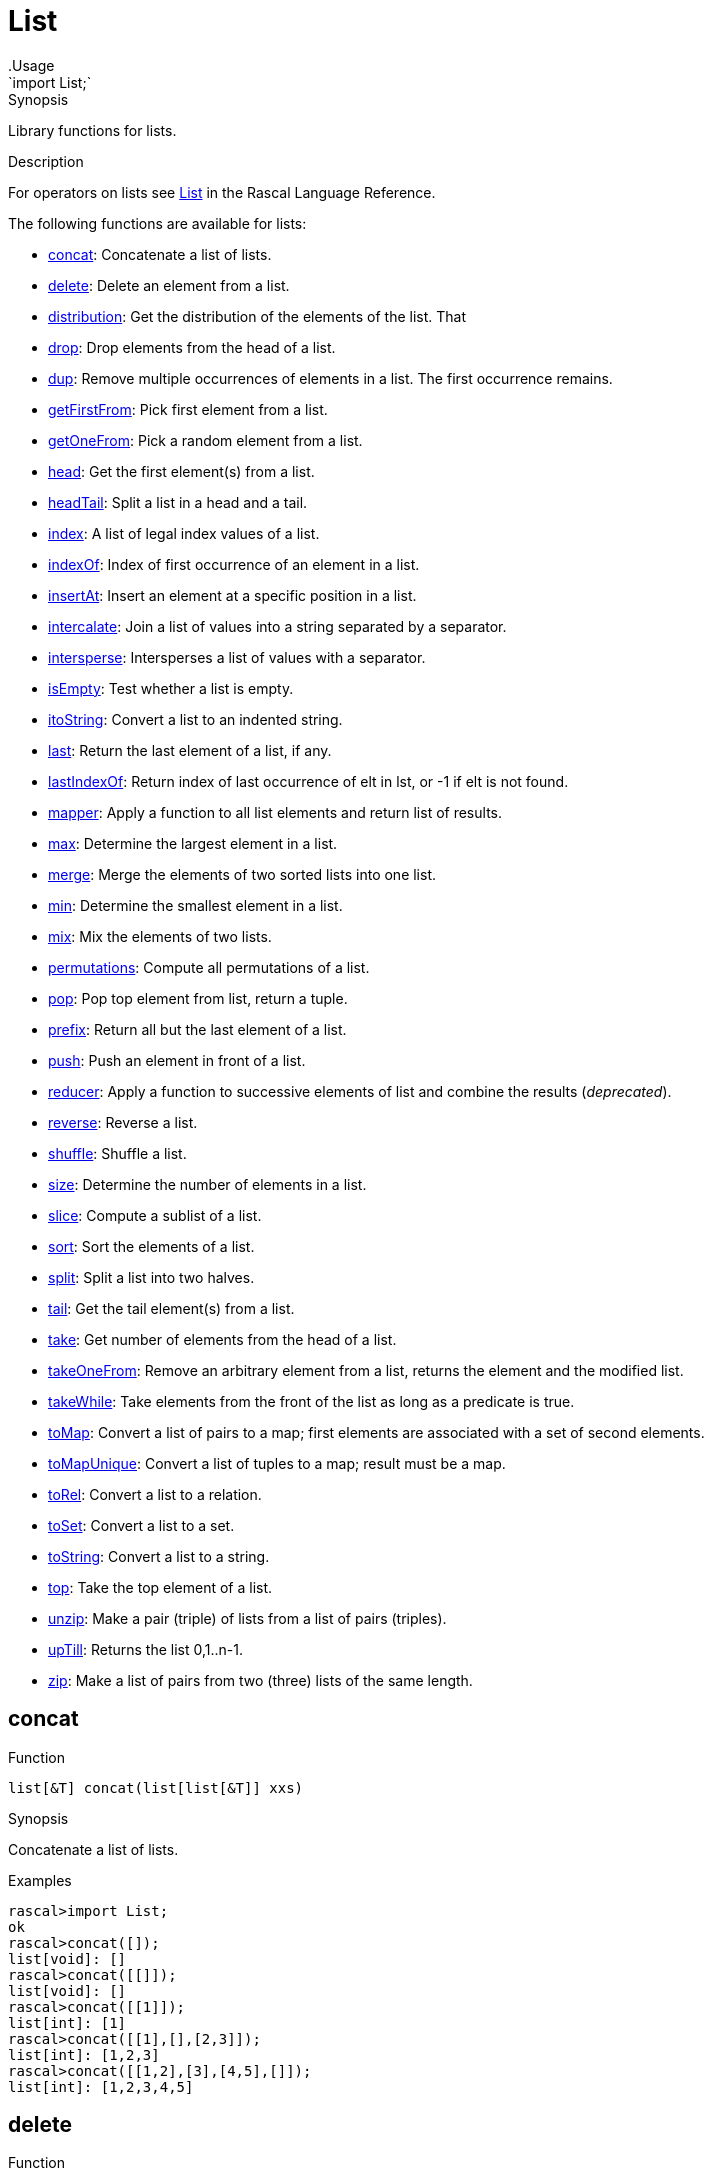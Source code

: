
[[analysis-AnyModule]]


[[analysis-List]]
# List
:concept: analysis/AnyModule
.Usage
`import List;`



.Synopsis
Library functions for lists.

.Description

For operators on lists see link:{RascalLang}#Values-List[List] in the Rascal Language Reference.

The following functions are available for lists:



* <<List-concat,concat>>: Concatenate a list of lists.
      
* <<List-delete,delete>>: Delete an element from a list.
      
* <<List-distribution,distribution>>: Get the distribution of the elements of the list. That
      
* <<List-drop,drop>>: Drop elements from the head of a list.
      
* <<List-dup,dup>>: Remove multiple occurrences of elements in a list. The first occurrence remains.
      
* <<List-getFirstFrom,getFirstFrom>>: Pick first element from a list.
      
* <<List-getOneFrom,getOneFrom>>: Pick a random element from a list.
      
* <<List-head,head>>: Get the first element(s) from a list.
      
* <<List-headTail,headTail>>: Split a list in a head and a tail.
      
* <<List-index,index>>: A list of legal index values of a list.
      
* <<List-indexOf,indexOf>>: Index of first occurrence of an element in a list.
      
* <<List-insertAt,insertAt>>: Insert an element at a specific position in a list.
      
* <<List-intercalate,intercalate>>: Join a list of values into a string separated by a separator.
      
* <<List-intersperse,intersperse>>: Intersperses a list of values with a separator.
      
* <<List-isEmpty,isEmpty>>: Test whether a list is empty.
      
* <<List-itoString,itoString>>: Convert a list to an indented string.
      
* <<List-last,last>>: Return the last element of a list, if any.
      
* <<List-lastIndexOf,lastIndexOf>>: Return index of last occurrence of elt in lst, or -1 if elt is not found.
      
* <<List-mapper,mapper>>: Apply a function to all list elements and return list of results.
      
* <<List-max,max>>: Determine the largest element in a list.
      
* <<List-merge,merge>>: Merge the elements of two sorted lists into one list.
      
* <<List-min,min>>: Determine the smallest element in a list.
      
* <<List-mix,mix>>: Mix the elements of two lists.
      
* <<List-permutations,permutations>>: Compute all permutations of a list.
      
* <<List-pop,pop>>: Pop top element from list, return a tuple.
      
* <<List-prefix,prefix>>: Return all but the last element of a list.
      
* <<List-push,push>>: Push an element in front of a list.
      
* <<List-reducer,reducer>>: Apply a function to successive elements of list and combine the results (__deprecated__).
      
* <<List-reverse,reverse>>: Reverse a list.
      
* <<List-shuffle,shuffle>>: Shuffle a list.
      
* <<List-size,size>>: Determine the number of elements in a list.
      
* <<List-slice,slice>>: Compute a sublist of a list.
      
* <<List-sort,sort>>: Sort the elements of a list.
      
* <<List-split,split>>: Split a list into two halves.
      
* <<List-tail,tail>>: Get the tail element(s) from a list.
      
* <<List-take,take>>: Get number of elements from the head of a list.
      
* <<List-takeOneFrom,takeOneFrom>>: Remove an arbitrary element from a list, returns the element and the modified list.
      
* <<List-takeWhile,takeWhile>>: Take elements from the front of the list as long as a predicate is true.
      
* <<List-toMap,toMap>>: Convert a list of pairs to a map; first elements are associated with a set of second elements.
      
* <<List-toMapUnique,toMapUnique>>: Convert a list of tuples to a map; result must be a map.
      
* <<List-toRel,toRel>>: Convert a list to a relation.
      
* <<List-toSet,toSet>>: Convert a list to a set.
      
* <<List-toString,toString>>: Convert a list to a string.
      
* <<List-top,top>>: Take the top element of a list.
      
* <<List-unzip,unzip>>: Make a pair (triple) of lists from a list of pairs (triples).
      
* <<List-upTill,upTill>>: Returns the list 0,1..n-1.
      
* <<List-zip,zip>>: Make a list of pairs from two (three) lists of the same length.
      

[[List-concat]]
## concat

.Function 
`list[&T] concat(list[list[&T]] xxs)`


.Synopsis
Concatenate a list of lists.

.Examples
[source,rascal-shell]
----
rascal>import List;
ok
rascal>concat([]);
list[void]: []
rascal>concat([[]]);
list[void]: []
rascal>concat([[1]]);
list[int]: [1]
rascal>concat([[1],[],[2,3]]);
list[int]: [1,2,3]
rascal>concat([[1,2],[3],[4,5],[]]);
list[int]: [1,2,3,4,5]
----



[[List-delete]]
## delete

.Function 
`list[&T] delete(list[&T] lst, int n)`


.Synopsis
Delete an element from a list.

.Description
Delete the `n`-th element from a list. A new list without the `n`-th element is returned as result.
The `IndexOutOfBounds` exception is thrown when n is not a valid index.

.Examples
[source,rascal-shell]
----
rascal>import List;
ok
rascal>delete([1, 2, 3], 1);
list[int]: [1,3]
rascal>delete(["zebra", "elephant", "snake", "owl"], 2);
list[str]: ["zebra","elephant","owl"]
----


[[List-distribution]]
## distribution

.Function 
`map[&T element, int occurs] distribution(list[&T] lst)`


.Synopsis
Get the distribution of the elements of the list. That
is how often does each element occur in the list? 

.Examples
[source,rascal-shell]
----
rascal>import List;
ok
rascal>distribution([4,4,4,3,1,2,1,1,3,4]);
map[int, int]: (1:3,3:2,2:1,4:4)
----



[[List-drop]]
## drop

.Function 
`list[&T] drop(int n, list[&T] lst)`


.Synopsis
Drop elements from the head of a list.

.Description
Drop `n` elements (or `size(lst)` elements if `size(lst) < n`) from the head of `lst`.
See <<List-take>> to get elements from the head of a list].

.Examples
[source,rascal-shell]
----
rascal>import List;
ok
rascal>drop(2, [5, 1, 7, 3]);
list[int]: [7,3]
rascal>drop(10, [5, 1, 7, 3]);
list[void]: []
rascal>drop(2, ["zebra", "elephant", "snake", "owl"]);
list[str]: ["snake","owl"]
----



[[List-dup]]
## dup

.Function 
`list[&T] dup(list[&T] lst)`


.Synopsis
Remove multiple occurrences of elements in a list. The first occurrence remains.

.Examples
[source,rascal-shell]
----
rascal>import List;
ok
rascal>dup([3, 1, 5, 3, 1, 7, 1, 2]);
list[int]: [3,1,5,7,2]
----


[[List-getFirstFrom]]
## getFirstFrom

.Function 
`&T getFirstFrom(list[&T] lst)`


.Synopsis
Pick first element from a list.

.Description
Get the first element from a list. As opposed to <<List-getOneFrom>> this function always returns the same (first) list element.



[[List-getOneFrom]]
## getOneFrom

.Function 
`&T getOneFrom(list[&T] lst)`


.Synopsis
Pick a random element from a list.

.Description
Get an arbitrary element from a list. See <<List-takeOneFrom>> for a function that also removes the selected element.

.Examples
[source,rascal-shell]
----
rascal>import List;
ok
rascal>getOneFrom(["zebra", "elephant", "snake", "owl"]);
str: "owl"
rascal>getOneFrom(["zebra", "elephant", "snake", "owl"]);
str: "snake"
rascal>getOneFrom(["zebra", "elephant", "snake", "owl"]);
str: "snake"
----


[[List-head]]
## head

.Function 
* `&T head(list[&T] lst) throws EmptyList`
          * `list[&T] head(list[&T] lst, int n) throws IndexOutOfBounds`
          


.Synopsis
Get the first element(s) from a list.

.Description

* Returns the first element of a list or throws `EmptyList` when the list is empty. 
  This is identical to <<top>>.
* Returns the first `n` elements of a list or throws `IndexOutOfBounds` when the list is too short. 
  This is similar to <<take>>.

.Examples
[source,rascal-shell-error]
----
rascal>import List;
ok
----
Get the first element:
[source,rascal-shell-error]
----
rascal>head([1, 2, 3]);
int: 1
rascal>head(["zebra", "elephant", "snake", "owl"]);
str: "zebra"
----
An exception is thrown when taking the head of an empty list:
[source,rascal-shell-error]
----
rascal>head([]);
EmptyList()
Call stack (most recent first):
	head([], {}) at |std:///List.rsc|(3617,1019,<156,0>,<195,51>)
	main([]) at |test-modules:///ConsoleInput.rsc|(49,8,<4,15>,<4,23>)

ok
----
Get the first n elements:
[source,rascal-shell-error]
----
rascal>head([1, 2, 3, 4], 2);
list[int]: [1,2]
rascal>head(["zebra", "elephant", "snake", "owl"], 2);
list[str]: ["zebra","elephant"]
----
An exception is thrown when the second argument exceeds the length of the list:
[source,rascal-shell-error]
----
rascal>head([1, 2, 3, 5], 5);
IndexOutOfBounds(4)
Call stack (most recent first):
	head([1,2,3,5], 5, {}) at |std:///List.rsc|(4676,113,<198,0>,<199,71>)
	main([]) at |test-modules:///ConsoleInput.rsc|(49,21,<4,15>,<4,36>)

ok
----


[[List-headTail]]
## headTail

.Function 
`tuple[&T, list[&T]] headTail(list[&T] lst) throws EmptyList`


.Synopsis
Split a list in a head and a tail.

.Description
This function is identical to <<List-pop>>.

.Examples
[source,rascal-shell]
----
rascal>import List;
ok
rascal>headTail([3, 1, 4, 5]);
tuple[int,list[int]]: <3,[1,4,5]>
rascal>pop([3, 1, 4, 5]);
tuple[int,list[int]]: <3,[1,4,5]>
rascal>headTail(["zebra", "elephant", "snake", "owl"]);
tuple[str,list[str]]: <"zebra",["elephant","snake","owl"]>
----


[[List-index]]
## index

.Function 
`list[int] index(list[&T] lst)`


.Synopsis
A list of legal index values of a list.

.Description
Returns a list of all legal index values for a given list `lst`.

.Examples
[source,rascal-shell]
----
rascal>import List;
ok
rascal>index([1, 3, 5]);
list[int]: [0,1,2]
rascal>index(["zebra", "elephant", "snake", "owl"]);
list[int]: [0,1,2,3]
----

.Benefits
This function is useful in link:{RascalLang}#Statements-For[for] loops over lists.


[[List-indexOf]]
## indexOf

.Function 
`int indexOf(list[&T] lst, &T elt)`


.Synopsis
Index of first occurrence of an element in a list.

.Description
Return index of first occurrence of `elt` in `lst`, or `-1` if `elt` is not found.
Also see <<List-lastIndexOf>>.

.Examples
[source,rascal-shell]
----
rascal>import List;
ok
rascal>indexOf([3, 1, 4, 5], 4);
int: 2
rascal>indexOf([3, 1, 4, 5], 7);
int: -1
rascal>indexOf(["zebra", "elephant", "snake", "owl"], "snake");
int: 2
rascal>indexOf(["zebra", "elephant", "snake", "owl"], "eagle");
int: -1
----


[[List-insertAt]]
## insertAt

.Function 
`list[&T] insertAt(list[&T] lst, int n, &T elm) throws IndexOutOfBounds`


.Synopsis
Insert an element at a specific position in a list.

.Description
Returns a new list with the value of `elm` inserted at index position `n` of the old list.

.Examples
[source,rascal-shell-error]
----
rascal>import List;
ok
rascal>insertAt([1,2,3], 1, 5);
list[int]: [1,5,2,3]
rascal>insertAt(["zebra", "elephant", "snake", "owl"], 2, "eagle");
list[str]: ["zebra","elephant","eagle","snake","owl"]
----
An exception is thrown when the index position is outside the list:
[source,rascal-shell-error]
----
rascal>insertAt([1,2,3], 10, 5);
IndexOutOfBounds(10)
Call stack (most recent first):
	insertAt([1,2,3], 10, 5, {}) at |std:///List.rsc|(6149,588,<267,0>,<287,83>)
	main([]) at |test-modules:///ConsoleInput.rsc|(49,24,<4,15>,<4,39>)

ok
----


[[List-intercalate]]
## intercalate

.Function 
`str intercalate(str sep, list[value] l)`


.Synopsis
Join a list of values into a string separated by a separator.

.Examples
[source,rascal-shell]
----
rascal>import List;
ok
rascal>intercalate("/", [3]);
str: "3"
rascal>intercalate("/", [3, 1, 4, 5]);
str: "3/1/4/5"
rascal>intercalate(", ", [3, 1, 4, 5]);
str: "3, 1, 4, 5"
rascal>intercalate(", ", ["zebra", "elephant", "snake", "owl"]);
str: "zebra, elephant, snake, owl"
----


[[List-intersperse]]
## intersperse

.Function 
`list[&T] intersperse(&T sep, list[&T] xs)`


.Synopsis
Intersperses a list of values with a separator.

.Examples
[source,rascal-shell]
----
rascal>import List;
ok
rascal>intersperse(", ", ["a","b","c"]);
list[str]: ["a",", ","b",", ","c"]
rascal>intersperse(0, [1, 2, 3]);
list[int]: [1,0,2,0,3]
rascal>intersperse(1, []);
list[void]: []
rascal>intersperse([], [1]);
list[int]: [1]
----


[[List-isEmpty]]
## isEmpty

.Function 
`bool isEmpty(list[&T] lst)`


.Synopsis
Test whether a list is empty.

.Description
Returns `true` when a list is empty and `false` otherwise.

.Examples
[source,rascal-shell]
----
rascal>import List;
ok
rascal>isEmpty([]);
bool: true
rascal>isEmpty([1, 2, 3]);
bool: false
----


[[List-itoString]]
## itoString

.Function 
`str itoString(list[&T] lst)`


.Synopsis
Convert a list to an indented string.

.Description
Convert `lst` to a indented string.

.Examples
[source,rascal-shell]
----
rascal>import List;
ok
rascal>itoString([10, 20, 30]);
str: "[10,20,30]"
rascal>itoString(["zebra", "elephant", "snake", "owl"]);
str: "[\"zebra\",\"elephant\",\"snake\",\"owl\"]"
----



[[List-last]]
## last

.Function 
`&T last(list[&T] lst) throws EmptyList`


.Synopsis
Return the last element of a list, if any.

.Description
Also see <<List-tail>> that returns a list of one or more of the last elements of a list.

.Examples
[source,rascal-shell]
----
rascal>import List;
ok
rascal>last([1]);
int: 1
rascal>last([3, 1, 4, 5]);
int: 5
rascal>last(["zebra", "elephant", "snake", "owl"]);
str: "owl"
rascal>tail([3, 1, 4, 5]);
list[int]: [1,4,5]
----


[[List-lastIndexOf]]
## lastIndexOf

.Function 
`int lastIndexOf(list[&T] lst, &T elt)`


.Synopsis
Return index of last occurrence of elt in lst, or -1 if elt is not found.

.Description
Also see <<List-indexOf>>.

.Examples
[source,rascal-shell]
----
rascal>import List;
ok
rascal>lastIndexOf([3, 1, 4, 5, 4], 4);
int: 4
rascal>lastIndexOf([3, 1, 4, 5, 4], 7);
int: -1
rascal>lastIndexOf(["zebra", "owl", "elephant", "snake", "owl"], "owl");
int: 4
----


[[List-mapper]]
## mapper

.Function 
`list[&U] mapper(list[&T] lst, &U (&T) fn)`


.Synopsis
Apply a function to all list elements and return list of results.

.Description
Apply a function `fn` to each element of `lst` and return the list of results.

.Examples
[source,rascal-shell]
----
rascal>import List;
ok
rascal>int incr(int x) { return x + 1; }
ok
rascal>mapper([1, 2, 3, 4], incr);
list[int]: [2,3,4,5]
----


[[List-max]]
## max

.Function 
`&T max(list[&T] lst) throws EmptyList`


.Synopsis
Determine the largest element in a list.

.Examples
[source,rascal-shell]
----
rascal>import List;
ok
rascal>max([1, 3, 5, 2, 4]);
int: 5
rascal>max(["zebra", "elephant", "snake", "owl"]);
str: "zebra"
----


[[List-merge]]
## merge

.Function 
* `list[&T] merge(list[&T] left, list[&T] right)`
          * `list[&T] merge(list[&T] left, list[&T] right, bool (&T a, &T b) lessOrEqual)`
          


.Synopsis
Merge the elements of two sorted lists into one list.

.Description
Merge the elements of two sorted lists into one list using the built-in ordering between values.
Optional, a comparison function `lessOrEqual` may be given for a user-defined ordering between values.


.Examples

[source,rascal-shell]
----
rascal>import List;
ok
rascal>merge([1, 3, 5], [2, 7, 9, 15]);
list[int]: [1,2,3,5,7,9,15]
rascal>merge(["ape", "elephant", "owl", "snale", "zebra"], ["apple", "berry", "orange", "pineapple"]);
list[str]: ["ape","apple","berry","elephant","orange","owl","pineapple","snale","zebra"]
----
Merge two lists of strings and use their length as ordering:
[source,rascal-shell]
----
rascal>import String;
ok
rascal>merge(["ape", "owl", "snale", "zebra", "elephant"], ["apple", "berry", "orange", "pineapple"], bool(str x, str y){ return size(x) <= size(y); });
list[str]: ["ape","owl","snale","zebra","apple","berry","orange","elephant","pineapple"]
----


[[List-min]]
## min

.Function 
`&T min(list[&T] lst)`


.Synopsis
Determine the smallest element in a list.

.Examples
[source,rascal-shell]
----
rascal>import List;
ok
rascal>min([1, 3, 5, 2, 4]);
int: 1
rascal>min(["zebra", "elephant", "snake", "owl"]);
str: "elephant"
----


[[List-mix]]
## mix

.Function 
`list[&T] mix(list[&T] l, list[&T] r)`


.Synopsis
Mix the elements of two lists.

.Description
Let n be the minimum of the length of the two lists `l` and `r`.
`mix` returns a list in which the first `n` elements are taken alternately from the left and the right list,
followed by the remaining elements of the longest list.

.Examples
[source,rascal-shell]
----
rascal>import List;
IO("unexpected end of file")
Call stack (most recent first):
	compile1Incremental("ConsoleInput", false, pathConfig(binDir=|home:///bin-console|,srcPath=[|std:///|,|test-modules:///|],libPath=[|home:///bin-console|]), {verbose=false}) at |std:///experiments/Compiler/Compile.rsc|(8748,39,<218,29>,<218,68>)
	compileIncremental("ConsoleInput", false, pathConfig(binDir=|home:///bin-console|,srcPath=[|std:///|,|test-modules:///|],libPath=[|home:///bin-console|]), {verbose=false}) at |std:///experiments/Compiler/Compile.rsc|(10215,76,<256,20>,<256,96>)
	compileAndMergeIncremental("ConsoleInput", false, ("verbose":false)) at |std:///experiments/Compiler/Execute.rsc|(17193,75,<377,16>,<377,91>)
	compileAndMergeIncremental("ConsoleInput", false, ("verbose":false)) at |std:///experiments/Compiler/Execute.rsc|(16626,735,<367,0>,<381,1>)

ok
rascal>mix([3, 1, 7, 5, 9], [15, 25, 35]);
[error] Name mix is not in scope
rascal>mix([3, 1, 7], [15, 25, 35, 45, 55]);
[error] Name mix is not in scope
rascal>mix([3, 1, 7], ["elephant", "snake"]);
[error] Name mix is not in scope
----


[[List-permutations]]
## permutations

.Function 
`set[list[&T]] permutations(list[&T] lst)`


.Synopsis
Compute all permutations of a list.

.Examples
[source,rascal-shell]
----
rascal>import List;
ok
rascal>permutations([1,2,3]);
set[list[int]]: {
  [3,2,1],
  [1,2,3],
  [2,1,3],
  [1,3,2],
  [2,3,1],
  [3,1,2]
}
----


[[List-pop]]
## pop

.Function 
`tuple[&T, list[&T]] pop(list[&T] lst) throws EmptyList`


.Synopsis
Pop top element from list, return a tuple.
.Description
This function is identical to <<headTail>>.
Also see <<List-push>> and <<List-top>>.

.Examples
[source,rascal-shell]
----
rascal>import List;
ok
rascal>pop([3, 1, 4, 5]);
tuple[int,list[int]]: <3,[1,4,5]>
rascal>headTail([3, 1, 4, 5]);
tuple[int,list[int]]: <3,[1,4,5]>
rascal>pop(["zebra", "elephant", "snake", "owl"]);
tuple[str,list[str]]: <"zebra",["elephant","snake","owl"]>
----


[[List-prefix]]
## prefix

.Function 
`list[&T] prefix(list[&T] lst)`


.Synopsis
Return all but the last element of a list.

.Examples
[source,rascal-shell]
----
rascal>import List;
ok
rascal>prefix([3, 1, 4, 5]);
list[int]: [3,1,4]
rascal>prefix([]);
list[void]: []
rascal>prefix(["zebra", "elephant", "snake", "owl"]);
list[str]: ["zebra","elephant","snake"]
----


[[List-push]]
## push

.Function 
`list[&T] push(&T elem, list[&T] lst)`


.Synopsis
Push an element in front of a list.

.Description
Also see <<List-pop>> and <<List-top>>.

.Examples
[source,rascal-shell]
----
rascal>import List;
ok
rascal>push(7, [3, 1, 4, 5]);
list[int]: [7,3,1,4,5]
rascal>push("eagle", ["zebra", "elephant", "snake", "owl"]);
list[str]: ["eagle","zebra","elephant","snake","owl"]
----


[[List-reducer]]
## reducer

.Function 
`&T reducer(list[&T] lst, &T (&T, &T) fn, &T unit)`


.Synopsis
Apply a function to successive elements of list and combine the results (__deprecated__).

.Description
Apply the function `fn` to successive elements of list `lst` starting with `unit`.

.Examples
[source,rascal-shell]
----
rascal>import List;
ok
rascal>int add(int x, int y) { return x + y; }
ok
rascal>reducer([10, 20, 30, 40], add, 0); 
int: 100
----

.Benefits

.Pitfalls
WARNING:
This function is *deprecated*, use a link:{rascalLang}#Expressions-Reducer[reducer] instead.



[[List-reverse]]
## reverse

.Function 
`list[&T] reverse(list[&T] lst)`


.Synopsis
Reverse a list.

.Description
Returns a list with the elements of `lst` in reverse order.

.Examples
[source,rascal-shell]
----
rascal>import List;
ok
rascal>reverse([1,4,2,3]);
list[int]: [3,2,4,1]
rascal>reverse(["zebra", "elephant", "snake", "owl"]);
list[str]: ["owl","snake","elephant","zebra"]
----


[[List-shuffle]]
## shuffle

.Function 
* `list[&T] shuffle(list[&T] l)`
          * `list[&T] shuffle(list[&T] l, int seed)`
          


.Synopsis
Shuffle a list.

.Description
Returns a random (unbiased) shuffled list.

.Examples
[source,rascal-shell]
----
rascal>import List;
ok
rascal>shuffle([1,4,2,3]);
list[int]: [1,4,2,3]
rascal>shuffle(["zebra", "elephant", "snake", "owl"]);
list[str]: ["zebra","owl","elephant","snake"]
----



[[List-size]]
## size

.Function 
`int size(list[&T] lst)`


.Synopsis
Determine the number of elements in a list.

.Examples
[source,rascal-shell]
----
rascal>import List;
ok
rascal>size([20, 10, 30]);
int: 3
rascal>size(["zebra", "elephant", "snake", "owl"]);
int: 4
----


[[List-slice]]
## slice

.Function 
`list[&T] slice(list[&T] lst, int begin, int len)`


.Synopsis
Compute a sublist of a list.

.Description
Returns a sublist of `lst` from index `start` of length `len`.

NOTE: In most cases it is better to use the built-in link:{RascalLang}#List-Slice[slice] notation,
see the example below.

.Examples
[source,rascal-shell]
----
rascal>import List;
ok
rascal>slice([10, 20, 30, 40, 50, 60], 2, 3);
list[int]: [30,40,50]
rascal>slice(["zebra", "elephant", "snake", "owl"], 1, 2);
list[str]: ["elephant","snake"]
----
Here are the equivalent expressions using the slice notation:
[source,rascal-shell]
----
rascal>[10, 20, 30, 40, 50, 60][2 .. 5];
list[int]: [30,40,50]
rascal>["zebra", "elephant", "snake", "owl"][1 .. 3];
list[str]: ["elephant","snake"]
----
WARNING: In the slice notation the upper bound is exclusive.



[[List-sort]]
## sort

.Function 
* `list[&T] sort(list[&T] lst)`
          * `list[&T] sort(list[&T] l, bool (&T a, &T b) less)`
          


.Synopsis
Sort the elements of a list.

.Description
Sort the elements of a list:

*  Use the built-in ordering on values to compare list elements.
*  Give an additional `lessThan` function that will be used to compare elements.

.Examples
[source,rascal-shell]
----
rascal>import List;
ok
rascal>import String;
ok
rascal>sort([10, 4, -2, 11, 100, 5]);
list[int]: [-2,4,5,10,11,100]
rascal>fruits = ["mango", "strawberry", "pear", "pineapple", "banana", "grape", "kiwi"];
list[str]: ["mango","strawberry","pear","pineapple","banana","grape","kiwi"]
rascal>sort(fruits);
list[str]: ["banana","grape","kiwi","mango","pear","pineapple","strawberry"]
rascal>sort(fruits, bool(str a, str b){ return size(a) > size(b); });
list[str]: ["strawberry","pineapple","banana","mango","grape","pear","kiwi"]
----


[[List-split]]
## split

.Function 
`tuple[list[&T],list[&T]] split(list[&T] l)`


.Synopsis
Split a list into two halves.

.Examples
[source,rascal-shell]
----
rascal>import List;
ok
rascal>split([3, 1, 4, 5, 7]);
tuple[list[int],list[int]]: <[3,1],[4,5,7]>
rascal>split(["zebra", "elephant", "snake", "owl"]);
tuple[list[str],list[str]]: <["zebra","elephant"],["snake","owl"]>
----


[[List-tail]]
## tail

.Function 
* `list[&T] tail(list[&T] lst) throws EmptyList`
          * `list[&T] tail(list[&T] lst, int len) throws IndexOutOfBounds`
          


.Synopsis
Get the tail element(s) from a list.

.Description

*  Return a list consisting of all but the first element of `lst`.
*  Return a list consisting of the last `n` elements of `lst`.

.Examples
[source,rascal-shell-error]
----
----
All but first element:
[source,rascal-shell-error]
----
rascal>import List;
ok
rascal>tail([10,20,30]);
list[int]: [20,30]
----
Try an error case:
[source,rascal-shell-error]
----
rascal>tail([]);
EmptyList()
Call stack (most recent first):
	tail([], {}) at |std:///List.rsc|(17604,725,<766,0>,<801,57>)
	main([]) at |test-modules:///ConsoleInput.rsc|(49,8,<4,15>,<4,23>)

ok
----
Last n elements:
[source,rascal-shell-error]
----
rascal>tail([10, 20, 30, 40, 50, 60], 3);
list[int]: [40,50,60]
----
Try an error case:
[source,rascal-shell-error]
----
rascal>tail([10, 20, 30, 40, 50, 60], 10);
IndexOutOfBounds(4)
Call stack (most recent first):
	tail([10,20,30,40,50,60], 10, {}) at |std:///List.rsc|(18332,115,<803,0>,<804,73>)
	main([]) at |test-modules:///ConsoleInput.rsc|(49,34,<4,15>,<4,49>)

ok
----


[[List-take]]
## take

.Function 
`list[&T] take(int n, list[&T] lst)`


.Synopsis
Get number of elements from the head of a list.

.Description
Get `n` elements (or `size(lst)` elements if `size(lst) < n`) from the head of the list.
See <<List-drop>> to remove elements from the head of a list.

.Examples
[source,rascal-shell]
----
rascal>import List;
ok
rascal>take(2, [3, 1, 4, 5]);
list[int]: [3,1]
rascal>take(6, [3, 1, 4, 5]);
list[int]: [3,1,4,5]
rascal>take(2, ["zebra", "elephant", "snake", "owl"]);
list[str]: ["zebra","elephant"]
----


[[List-takeOneFrom]]
## takeOneFrom

.Function 
`tuple[&T, list[&T]] takeOneFrom(list[&T] lst)`


.Synopsis
Remove an arbitrary element from a list, returns the element and the modified list.

.Description
Select an arbitrary element from `lst`, and return a tuple consisting of:

*  the selected element, and 
*  a new list consisting of all elements of `lst` except the selected element.


See <<List-getOneFrom>> to only selected an element from a list.

.Examples
[source,rascal-shell]
----
rascal>import List;
ok
rascal>takeOneFrom([10,20,30,40,50]);
tuple[int,list[int]]: <50,[10,20,30,40]>
rascal>takeOneFrom([10,20,30,40,50]);
tuple[int,list[int]]: <10,[20,30,40,50]>
rascal>takeOneFrom([10,20,30,40,50]);
tuple[int,list[int]]: <40,[10,20,30,50]>
rascal>takeOneFrom(["zebra", "elephant", "snake", "owl"]);
tuple[str,list[str]]: <"owl",["zebra","elephant","snake"]>
rascal>takeOneFrom(["zebra", "elephant", "snake", "owl"]);
tuple[str,list[str]]: <"zebra",["elephant","snake","owl"]>
rascal>takeOneFrom(["zebra", "elephant", "snake", "owl"]);
tuple[str,list[str]]: <"elephant",["zebra","snake","owl"]>
----


[[List-takeWhile]]
## takeWhile

.Function 
`list[&T] takeWhile(list[&T] lst, bool (&T a) take)`


.Synopsis
Take elements from the front of the list as long as a predicate is true.

.Examples
[source,rascal-shell]
----
rascal>import List;
ok
rascal>bool isEven(int a) = a mod 2 == 0;
ok
rascal>takeWhile([2,4,6,8,1,2,3,4,5],isEven);
list[int]: [2,4,6,8]
----


[[List-toMap]]
## toMap

.Function 
`map[&A,set[&B]] toMap(list[tuple[&A, &B]] lst) throws MultipleKey`


.Synopsis
Convert a list of pairs to a map; first elements are associated with a set of second elements.

.Description
Convert a list of tuples to a map in which the first element of each tuple is 
associated with the set of second elements from all tuples with the same first element. Keys should be unique.

.Examples
[source,rascal-shell]
----
rascal>import List;
ok
rascal>toMap([<1,10>, <1, 11>, <2, 20>, <3, 30>, <3, 31>]);
map[int, set[int]]: (
  1:{10,11},
  3:{31,30},
  2:{20}
)
----

.Pitfalls
`toMap` collects all values in tuples with the same first value in a set.
Contrast this with `toMapUnique` that associates each first tuple value with the second tuple value,
but imposes the constraint that those keys are unique.


[[List-toMapUnique]]
## toMapUnique

.Function 
`map[&A,&B] toMapUnique(list[tuple[&A, &B]] lst) throws MultipleKey`


.Synopsis
Convert a list of tuples to a map; result must be a map.

.Description
Convert a list of tuples to a map; result must be a map.

.Examples
[source,rascal-shell-error]
----
rascal>import List;
ok
rascal>toMapUnique([<1,10>, <2, 20>, <3, 30>]);
map[int, int]: (1:10,3:30,2:20)
----
Let's explore an error case:
[source,rascal-shell-error]
----
rascal>toMapUnique([<1,10>, <1, 11>, <2, 20>, <3, 30>]);
MultipleKey(1)
Call stack (most recent first):
	toMapUnique([<1,10>,<1,11>,<2,20>,<3,30>], {}) at |std:///List.rsc|(20847,667,<893,0>,<916,79>)
	main([]) at |test-modules:///ConsoleInput.rsc|(49,48,<4,15>,<4,63>)

ok
----

.Pitfalls
The keys in a map are unique by definition.
`toMapUnique` throws a `MultipleKey` exception when the list contains more than one tuple with the same first value.


[[List-toRel]]
## toRel

.Function 
`rel[&T,&T] toRel(list[&T] lst)`


.Synopsis
Convert a list to a relation.
.Description
  Convert a list to relation, where each tuple encodes which elements are followed by each other.
  This function will return an empty relation for empty lists and for singleton lists.

.Examples
[source,rascal-shell]
----
rascal>import List;
ok
rascal>toRel([3, 1, 4, 5]);
rel[int,int]: {
  <1,4>,
  <4,5>,
  <3,1>
}
rascal>toRel(["zebra", "elephant", "snake", "owl"]);
rel[str,str]: {
  <"snake","owl">,
  <"zebra","elephant">,
  <"elephant","snake">
}
----


[[List-toSet]]
## toSet

.Function 
`set[&T] toSet(list[&T] lst)`


.Synopsis
Convert a list to a set.

.Description
Convert `lst` to a set.

.Examples
[source,rascal-shell]
----
rascal>import List;
ok
rascal>toSet([10, 20, 30, 40]);
set[int]: {10,40,20,30}
rascal>toSet(["zebra", "elephant", "snake", "owl"]);
set[str]: {"snake","owl","zebra","elephant"}
----
Note that the same can be done using splicing
[source,rascal-shell]
----
rascal>l = [10,20,30,40];
list[int]: [10,20,30,40]
rascal>s = {*l};
set[int]: {10,40,20,30}
----


[[List-toString]]
## toString

.Function 
`str toString(list[&T] lst)`


.Synopsis
Convert a list to a string.

.Description
Convert `lst` to a string.

.Examples
[source,rascal-shell]
----
rascal>import List;
ok
rascal>toString([10, 20, 30]);
str: "[10,20,30]"
rascal>toString(["zebra", "elephant", "snake", "owl"]);
str: "[\"zebra\",\"elephant\",\"snake\",\"owl\"]"
----


[[List-top]]
## top

.Function 
`&T top(list[&T] lst) throws EmptyList`


.Synopsis
Take the top element of a list.
.Description
This function is identical to <<head>>.
Also see <<List-pop>> and <<List-push>>.

.Examples
[source,rascal-shell]
----
rascal>import List;
ok
rascal>top([3, 1, 4, 5]);
int: 3
rascal>top(["zebra", "elephant", "snake", "owl"]);
"getCachedConfig: no config found for lang::java::jdt::m3::Core"
Call stack (most recent first):
	getCachedConfig("lang::java::jdt::m3::Core", pathConfig(binDir=|home:///bin-console|,srcPath=[|std:///|,|test-modules:///|],libPath=[|home:///bin-console|]), {}) at |std:///lang/rascal/types/CheckTypes.rsc|(376480,2,<7333,68>,<7333,70>)
	clearDirtyModules("ConsoleInput", pathConfig(binDir=|home:///bin-console|,srcPath=[|std:///|,|test-modules:///|],libPath=[|home:///bin-console|]), {}) at |std:///lang/rascal/types/CheckTypes.rsc|(378038,29,<7368,36>,<7368,65>)
	recompileDependencies("ConsoleInput", rvmModule("ConsoleInput",("ConsoleInput"..., config({},(|test-modules:///ConsoleInput..., pathConfig(binDir=|home:///bin-console|,srcPath=[|std:///|,|test-modules:///|],libPath=[|home:///bin-console|]), {verbose=false}) at |std:///experiments/Compiler/Compile.rsc|(6728,44,<163,4>,<163,48>)
	compileIncremental("ConsoleInput", true, pathConfig(binDir=|home:///bin-console|,srcPath=[|std:///|,|test-modules:///|],libPath=[|home:///bin-console|]), {verbose=false}) at |std:///experiments/Compiler/Compile.rsc|(10304,78,<257,11>,<257,89>)
	compileAndMergeIncremental("ConsoleInput", true, ("verbose":false)) at |std:///experiments/Compiler/Execute.rsc|(17193,75,<377,16>,<377,91>)
	compileAndMergeIncremental("ConsoleInput", true, ("verbose":false)) at |std:///experiments/Compiler/Execute.rsc|(16626,735,<367,0>,<381,1>)

ok
----


[[List-unzip]]
## unzip

.Function 
* `tuple[list[&T],list[&U]] unzip(list[tuple[&T,&U]] lst)`
          * `tuple[list[&T],list[&U],list[&V]] unzip(list[tuple[&T,&U,&V]] lst)`
          


.Synopsis
Make a pair (triple) of lists from a list of pairs (triples).

.Description
Also see <<List-unzip>>;

.Examples
[source,rascal-shell]
----
rascal>import List;
ok
rascal>unzip([<3,"thirty">, <1,"ten">, <4,"forty">]);
tuple[list[int],list[str]]: <[3,1,4],["thirty","ten","forty"]>
rascal>unzip([<3,"thirty",300>, <1,"ten",100>, <4,"forty",400>]);
tuple[list[int],list[str],list[int]]: <[3,1,4],["thirty","ten","forty"],[300,100,400]>
----


[[List-upTill]]
## upTill

.Function 
`list[int] upTill(int n)`


.Synopsis
Returns the list 0,1..n-1.
.Description
Returns the list `0`, `1`, .., `n-1`, this is slightly faster than `[0..n]`, since the returned values are shared.

.Examples
[source,rascal-shell]
----
rascal>import List;
ok
rascal>upTill(10);
ok
----


[[List-zip]]
## zip

.Function 
* `list[tuple[&T first, &U second]] zip(list[&T] a, list[&U] b)`
          * `list[tuple[&T first, &U second, &V third]] zip(list[&T] a, list[&U] b, list[&V] c)`
          


.Synopsis
Make a list of pairs from two (three) lists of the same length.

.Description
Also see <<List-unzip>>.

.Examples
[source,rascal-shell]
----
rascal>import List;
ok
rascal>zip([3, 1, 4], ["thirty", "ten", "forty"]);
lrel[int,str]: [
  <3,"thirty">,
  <1,"ten">,
  <4,"forty">
]
rascal>zip([3, 1, 4], ["thirty", "ten", "forty"], [300, 100, 400]);
lrel[int,str,int]: [
  <3,"thirty",300>,
  <1,"ten",100>,
  <4,"forty",400>
]
----


:leveloffset: +1

:leveloffset: -1